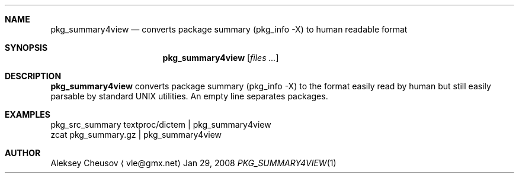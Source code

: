 .\"	$NetBSD: pkg_summary4view.1,v 1.1 2008/04/05 10:14:15 cheusov Exp $
.\"
.\" Copyright (c) 2008 by Aleksey Cheusov (cheusov@tut.by)
.\" Absolutely no warranty.
.\"
.Dd Jan 29, 2008
.Dt PKG_SUMMARY4VIEW 1
.Sh NAME
.Nm pkg_summary4view
.Nd converts package summary (pkg_info -X) to human readable format
.Sh SYNOPSIS
.Nm
.Op Ar files ...
.Sh DESCRIPTION
.Nm
converts package summary (pkg_info -X) to the format
easily read by human but still easily parsable by standard UNIX utilities.
An empty line separates packages.
.Sh EXAMPLES
.Bd -literal
pkg_src_summary textproc/dictem | pkg_summary4view
            zcat pkg_summary.gz | pkg_summary4view
.Ed
.Sh AUTHOR
.An Aleksey Cheusov
.Aq vle@gmx.net
